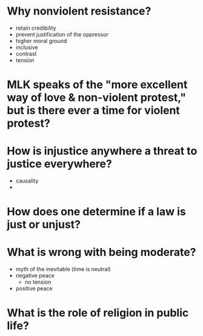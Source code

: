 * Why nonviolent resistance?
  - retain credibility
  - prevent justification of the oppressor
  - higher moral ground
  - inclusive
  - contrast
  - tension
* MLK speaks of the "more excellent way of love & non-violent protest," but is there ever a time for violent protest?
* How is injustice anywhere a threat to justice everywhere?
  - causality
  - 
* How does one determine if a law is just or unjust?
* What is wrong with being moderate?
  - myth of the inevitable (time is neutral)
  - negative peace
    - no tension
  - positive peace
* What is the role of religion in public life?
